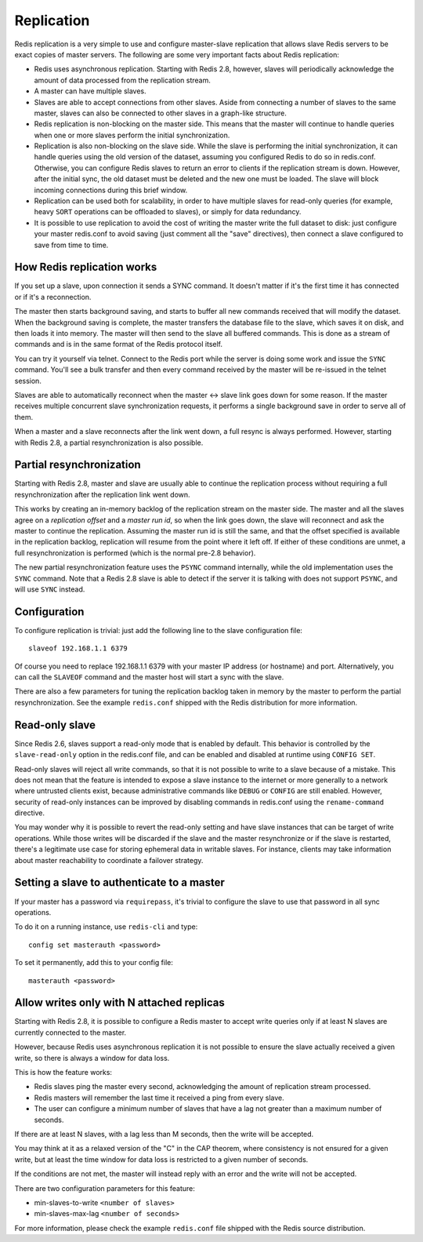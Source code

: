 Replication
===========

Redis replication is a very simple to use and configure master-slave
replication that allows slave Redis servers to be exact copies of master
servers. The following are some very important facts about Redis
replication:

-  Redis uses asynchronous replication. Starting with Redis 2.8,
   however, slaves will periodically acknowledge the amount of data
   processed from the replication stream.

-  A master can have multiple slaves.

-  Slaves are able to accept connections from other slaves. Aside from
   connecting a number of slaves to the same master, slaves can also be
   connected to other slaves in a graph-like structure.

-  Redis replication is non-blocking on the master side. This means that
   the master will continue to handle queries when one or more slaves
   perform the initial synchronization.

-  Replication is also non-blocking on the slave side. While the slave
   is performing the initial synchronization, it can handle queries
   using the old version of the dataset, assuming you configured Redis
   to do so in redis.conf. Otherwise, you can configure Redis slaves to
   return an error to clients if the replication stream is down.
   However, after the initial sync, the old dataset must be deleted and
   the new one must be loaded. The slave will block incoming connections
   during this brief window.

-  Replication can be used both for scalability, in order to have
   multiple slaves for read-only queries (for example, heavy ``SORT``
   operations can be offloaded to slaves), or simply for data
   redundancy.

-  It is possible to use replication to avoid the cost of writing the
   master write the full dataset to disk: just configure your master
   redis.conf to avoid saving (just comment all the "save" directives),
   then connect a slave configured to save from time to time.

How Redis replication works
---------------------------

If you set up a slave, upon connection it sends a SYNC command. It
doesn't matter if it's the first time it has connected or if it's a
reconnection.

The master then starts background saving, and starts to buffer all new
commands received that will modify the dataset. When the background
saving is complete, the master transfers the database file to the slave,
which saves it on disk, and then loads it into memory. The master will
then send to the slave all buffered commands. This is done as a stream
of commands and is in the same format of the Redis protocol itself.

You can try it yourself via telnet. Connect to the Redis port while the
server is doing some work and issue the ``SYNC`` command. You'll see a
bulk transfer and then every command received by the master will be
re-issued in the telnet session.

Slaves are able to automatically reconnect when the master <-> slave
link goes down for some reason. If the master receives multiple
concurrent slave synchronization requests, it performs a single
background save in order to serve all of them.

When a master and a slave reconnects after the link went down, a full
resync is always performed. However, starting with Redis 2.8, a partial
resynchronization is also possible.

Partial resynchronization
-------------------------

Starting with Redis 2.8, master and slave are usually able to continue
the replication process without requiring a full resynchronization after
the replication link went down.

This works by creating an in-memory backlog of the replication stream on
the master side. The master and all the slaves agree on a *replication
offset* and a *master run id*, so when the link goes down, the slave
will reconnect and ask the master to continue the replication. Assuming
the master run id is still the same, and that the offset specified is
available in the replication backlog, replication will resume from the
point where it left off. If either of these conditions are unmet, a full
resynchronization is performed (which is the normal pre-2.8 behavior).

The new partial resynchronization feature uses the ``PSYNC`` command
internally, while the old implementation uses the ``SYNC`` command. Note
that a Redis 2.8 slave is able to detect if the server it is talking
with does not support ``PSYNC``, and will use ``SYNC`` instead.

Configuration
-------------

To configure replication is trivial: just add the following line to the
slave configuration file:

::

    slaveof 192.168.1.1 6379

Of course you need to replace 192.168.1.1 6379 with your master IP
address (or hostname) and port. Alternatively, you can call the
``SLAVEOF`` command and the master host will start a sync with the
slave.

There are also a few parameters for tuning the replication backlog taken
in memory by the master to perform the partial resynchronization. See
the example ``redis.conf`` shipped with the Redis distribution for more
information.

Read-only slave
---------------

Since Redis 2.6, slaves support a read-only mode that is enabled by
default. This behavior is controlled by the ``slave-read-only`` option
in the redis.conf file, and can be enabled and disabled at runtime using
``CONFIG SET``.

Read-only slaves will reject all write commands, so that it is not
possible to write to a slave because of a mistake. This does not mean
that the feature is intended to expose a slave instance to the internet
or more generally to a network where untrusted clients exist, because
administrative commands like ``DEBUG`` or ``CONFIG`` are still enabled.
However, security of read-only instances can be improved by disabling
commands in redis.conf using the ``rename-command`` directive.

You may wonder why it is possible to revert the read-only setting and
have slave instances that can be target of write operations. While those
writes will be discarded if the slave and the master resynchronize or if
the slave is restarted, there's a legitimate use case for storing
ephemeral data in writable slaves. For instance, clients may take
information about master reachability to coordinate a failover strategy.

Setting a slave to authenticate to a master
-------------------------------------------

If your master has a password via ``requirepass``, it's trivial to
configure the slave to use that password in all sync operations.

To do it on a running instance, use ``redis-cli`` and type:

::

    config set masterauth <password>

To set it permanently, add this to your config file:

::

    masterauth <password>

Allow writes only with N attached replicas
------------------------------------------

Starting with Redis 2.8, it is possible to configure a Redis master to
accept write queries only if at least N slaves are currently connected
to the master.

However, because Redis uses asynchronous replication it is not possible
to ensure the slave actually received a given write, so there is always
a window for data loss.

This is how the feature works:

-  Redis slaves ping the master every second, acknowledging the amount
   of replication stream processed.
-  Redis masters will remember the last time it received a ping from
   every slave.
-  The user can configure a minimum number of slaves that have a lag not
   greater than a maximum number of seconds.

If there are at least N slaves, with a lag less than M seconds, then the
write will be accepted.

You may think at it as a relaxed version of the "C" in the CAP theorem,
where consistency is not ensured for a given write, but at least the
time window for data loss is restricted to a given number of seconds.

If the conditions are not met, the master will instead reply with an
error and the write will not be accepted.

There are two configuration parameters for this feature:

-  min-slaves-to-write ``<number of slaves>``
-  min-slaves-max-lag ``<number of seconds>``

For more information, please check the example ``redis.conf`` file
shipped with the Redis source distribution.
